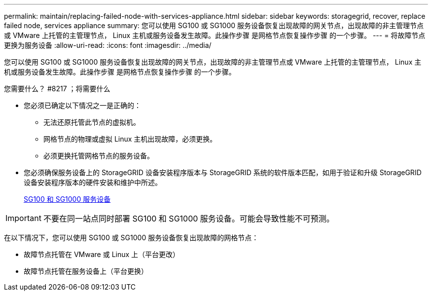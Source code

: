 ---
permalink: maintain/replacing-failed-node-with-services-appliance.html 
sidebar: sidebar 
keywords: storagegrid, recover, replace failed node, services appliance 
summary: 您可以使用 SG100 或 SG1000 服务设备恢复出现故障的网关节点，出现故障的非主管理节点或 VMware 上托管的主管理节点， Linux 主机或服务设备发生故障。此操作步骤 是网格节点恢复操作步骤 的一个步骤。 
---
= 将故障节点更换为服务设备
:allow-uri-read: 
:icons: font
:imagesdir: ../media/


[role="lead"]
您可以使用 SG100 或 SG1000 服务设备恢复出现故障的网关节点，出现故障的非主管理节点或 VMware 上托管的主管理节点， Linux 主机或服务设备发生故障。此操作步骤 是网格节点恢复操作步骤 的一个步骤。

.您需要什么？ #8217 ；将需要什么
* 您必须已确定以下情况之一是正确的：
+
** 无法还原托管此节点的虚拟机。
** 网格节点的物理或虚拟 Linux 主机出现故障，必须更换。
** 必须更换托管网格节点的服务设备。


* 您必须确保服务设备上的 StorageGRID 设备安装程序版本与 StorageGRID 系统的软件版本匹配，如用于验证和升级 StorageGRID 设备安装程序版本的硬件安装和维护中所述。
+
xref:../sg100-1000/index.adoc[SG100 和 SG1000 服务设备]




IMPORTANT: 不要在同一站点同时部署 SG100 和 SG1000 服务设备。可能会导致性能不可预测。

在以下情况下，您可以使用 SG100 或 SG1000 服务设备恢复出现故障的网格节点：

* 故障节点托管在 VMware 或 Linux 上（平台更改）
* 故障节点托管在服务设备上（平台更换）

